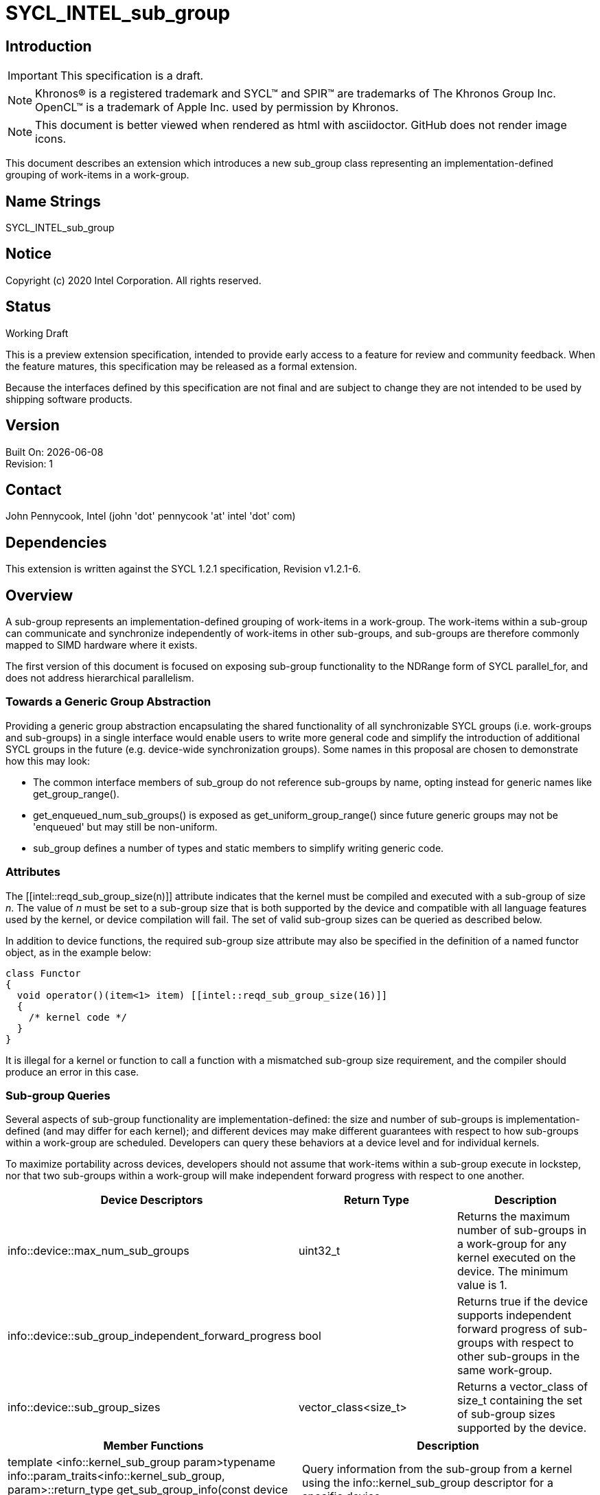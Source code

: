 = SYCL_INTEL_sub_group
:source-highlighter: coderay
:coderay-linenums-mode: table

// This section needs to be after the document title.
:doctype: book
:toc2:
:toc: left
:encoding: utf-8
:lang: en

:blank: pass:[ +]

// Set the default source code type in this document to C++,
// for syntax highlighting purposes.  This is needed because
// docbook uses c++ and html5 uses cpp.
:language: {basebackend@docbook:c++:cpp}

== Introduction
IMPORTANT: This specification is a draft.

NOTE: Khronos(R) is a registered trademark and SYCL(TM) and SPIR(TM) are trademarks of The Khronos Group Inc.  OpenCL(TM) is a trademark of Apple Inc. used by permission by Khronos.

NOTE: This document is better viewed when rendered as html with asciidoctor.  GitHub does not render image icons.

This document describes an extension which introduces a new +sub_group+ class representing an implementation-defined grouping of work-items in a work-group.

== Name Strings

+SYCL_INTEL_sub_group+

== Notice

Copyright (c) 2020 Intel Corporation.  All rights reserved.

== Status

Working Draft

This is a preview extension specification, intended to provide early access to a feature for review and community feedback. When the feature matures, this specification may be released as a formal extension.

Because the interfaces defined by this specification are not final and are subject to change they are not intended to be used by shipping software products.

== Version

Built On: {docdate} +
Revision: 1

== Contact
John Pennycook, Intel (john 'dot' pennycook 'at' intel 'dot' com)

== Dependencies

This extension is written against the SYCL 1.2.1 specification, Revision v1.2.1-6.

== Overview

A sub-group represents an implementation-defined grouping of work-items in a work-group. The work-items within a sub-group can communicate and synchronize independently of work-items in other sub-groups, and sub-groups are therefore commonly mapped to SIMD hardware where it exists.

The first version of this document is focused on exposing sub-group functionality to the NDRange form of SYCL +parallel_for+, and does not address hierarchical parallelism.

=== Towards a Generic Group Abstraction

Providing a generic group abstraction encapsulating the shared functionality of all synchronizable SYCL groups (i.e. work-groups and sub-groups) in a single interface would enable users to write more general code and simplify the introduction of additional SYCL groups in the future (e.g. device-wide synchronization groups).  Some names in this proposal are chosen to demonstrate how this may look:

- The common interface members of +sub_group+ do not reference sub-groups by name, opting instead for generic names like +get_group_range()+.
- +get_enqueued_num_sub_groups()+ is exposed as +get_uniform_group_range()+ since future generic groups may not be 'enqueued' but may still be non-uniform.
- +sub_group+ defines a number of types and static members to simplify writing generic code.

=== Attributes

The +[[intel::reqd_sub_group_size(n)]]+ attribute indicates that the kernel must be compiled and executed with a sub-group of size _n_.  The value of _n_ must be set to a sub-group size that is both supported by the device and compatible with all language features used by the kernel, or device compilation will fail.  The set of valid sub-group sizes can be queried as described below.

In addition to device functions, the required sub-group size attribute may also be specified in the definition of a named functor object, as in the example below:

[source, c++]
----
class Functor
{
  void operator()(item<1> item) [[intel::reqd_sub_group_size(16)]]
  {
    /* kernel code */
  }
}
----

It is illegal for a kernel or function to call a function with a mismatched sub-group size requirement, and the compiler should produce an error in this case.

=== Sub-group Queries

Several aspects of sub-group functionality are implementation-defined: the size and number of sub-groups is implementation-defined (and may differ for each kernel); and different devices may make different guarantees with respect to how sub-groups within a work-group are scheduled.  Developers can query these behaviors at a device level and for individual kernels.

To maximize portability across devices, developers should not assume that work-items within a sub-group execute in lockstep, nor that two sub-groups within a work-group will make independent forward progress with respect to one another.

|===
|Device Descriptors|Return Type|Description

|+info::device::max_num_sub_groups+
|+uint32_t+
|Returns the maximum number of sub-groups in a work-group for any kernel executed on the device.  The minimum value is 1.

|+info::device::sub_group_independent_forward_progress+
|+bool+
|Returns +true+ if the device supports independent forward progress of sub-groups with respect to other sub-groups in the same work-group.

|+info::device::sub_group_sizes+
|+vector_class<size_t>+
|Returns a vector_class of +size_t+ containing the set of sub-group sizes supported by the device.
|===

|===
|Member Functions|Description

|+template <info::kernel_sub_group param>typename info::param_traits<info::kernel_sub_group, param>::return_type get_sub_group_info(const device &dev) const+
|Query information from the sub-group from a kernel using the +info::kernel_sub_group+ descriptor for a specific device.
|===

|===
|Kernel Descriptors|Return Type|Description

|+info::kernel_sub_group::max_num_sub_groups+
|+uint32_t+
|Returns the maximum number of sub-groups for this kernel.

|+info::kernel_sub_group::compile_num_sub_groups+
|+uint32_t+
|Returns the number of sub-groups specified by the kernel, or 0 (if not specified).

|+info::kernel_sub_group::max_sub_group_size+
|+uint32_t+
|Returns the maximum sub-group size for this kernel.

|+info::kernel_sub_group::compile_sub_group_size+
|+uint32_t+
|Returns the required sub-group size specified by the kernel, or 0 (if not specified).
|===

=== The sub_group Class

The +sub_group+ class encapsulates all functionality required to represent a particular sub-group within a parallel execution.  It has common by-value semantics and is not default or user-constructible, and can only be accessed via methods in the +nd_item+ class.

|===
|Member Functions|Description

|+sub_group get_sub_group() const+
|Return the sub-group to which the work-item belongs.
|===

The member functions of the sub-group class provide a mechanism for a developer to query properties of a sub-group and a work-item's position in it.

|===
|Member Functions|Description

|+id<1> get_local_id() const+
|Return an +id+ representing the index of the work-item within the sub-group.

|+uint32_t get_linear_local_id() const+
|Return a +uint32_t+ representing the index of the work-item within the sub-group.

|+range<1> get_local_range() const+
|Return a SYCL +range+ representing the number of work-items in the sub-group.

|+range<1> get_max_local_range() const+
|Return a SYCL +range+ representing the maximum number of work-items in any sub-group within the nd-range.

|+id<1> get_group_id() const+
|Return an +id+ representing the index of the sub-group within the work-group.

|+uint32_t get_linear_group_id() const+
|Return a +uint32_t+ representing the index of the sub-group within the work-group.

|+range<1> get_group_range() const+
|Return a SYCL +range+ representing the number of sub-groups within the work-group.

|+range<1> get_uniform_group_range() const+
|Return a SYCL +range+ representing the number of sub-groups per work-group in the uniform region of the nd-range.
|===

An example usage of the +sub_group+ class is given below:

[source, c++]
----
parallel_for<class kernel>(..., [&](nd_item item)
{
  sub_group sg = item.get_sub_group();
  for (int v = sg.get_local_id(); v < N; v += sg.get_local_range())
  {
    ...
  }
});
----

==== Sample Header

[source, c++]
----
namespace cl {
namespace sycl {
namespace intel {
struct sub_group {

  using id_type = id<1>;
  using range_type = range<1>;
  using linear_id_type = uint32_t;
  static constexpr int32_t dimensions = 1;

  id_type get_local_id() const;
  linear_id_type get_local_linear_id() const;
  range_type get_local_range() const;
  range_type get_max_local_range() const;

  id_type get_group_id() const;
  linear_id_type get_group_linear_id() const;
  range_type get_group_range() const;
  range_type get_uniform_group_range() const;

};
} // intel
} // sycl
} // cl
----

== Issues

None.

//. asd
//+
//--
//*RESOLUTION*: Not resolved.
//--

== Revision History

[cols="5,15,15,70"]
[grid="rows"]
[options="header"]
|========================================
|Rev|Date|Author|Changes
|1|2019-04-19|John Pennycook|*Initial public working draft*
|2|2020-03-16|John Pennycook|*Separate class definition from algorithms*
|========================================

//************************************************************************
//Other formatting suggestions:
//
//* Use *bold* text for host APIs, or [source] syntax highlighting.
//* Use +mono+ text for device APIs, or [source] syntax highlighting.
//* Use +mono+ text for extension names, types, or enum values.
//* Use _italics_ for parameters.
//************************************************************************
